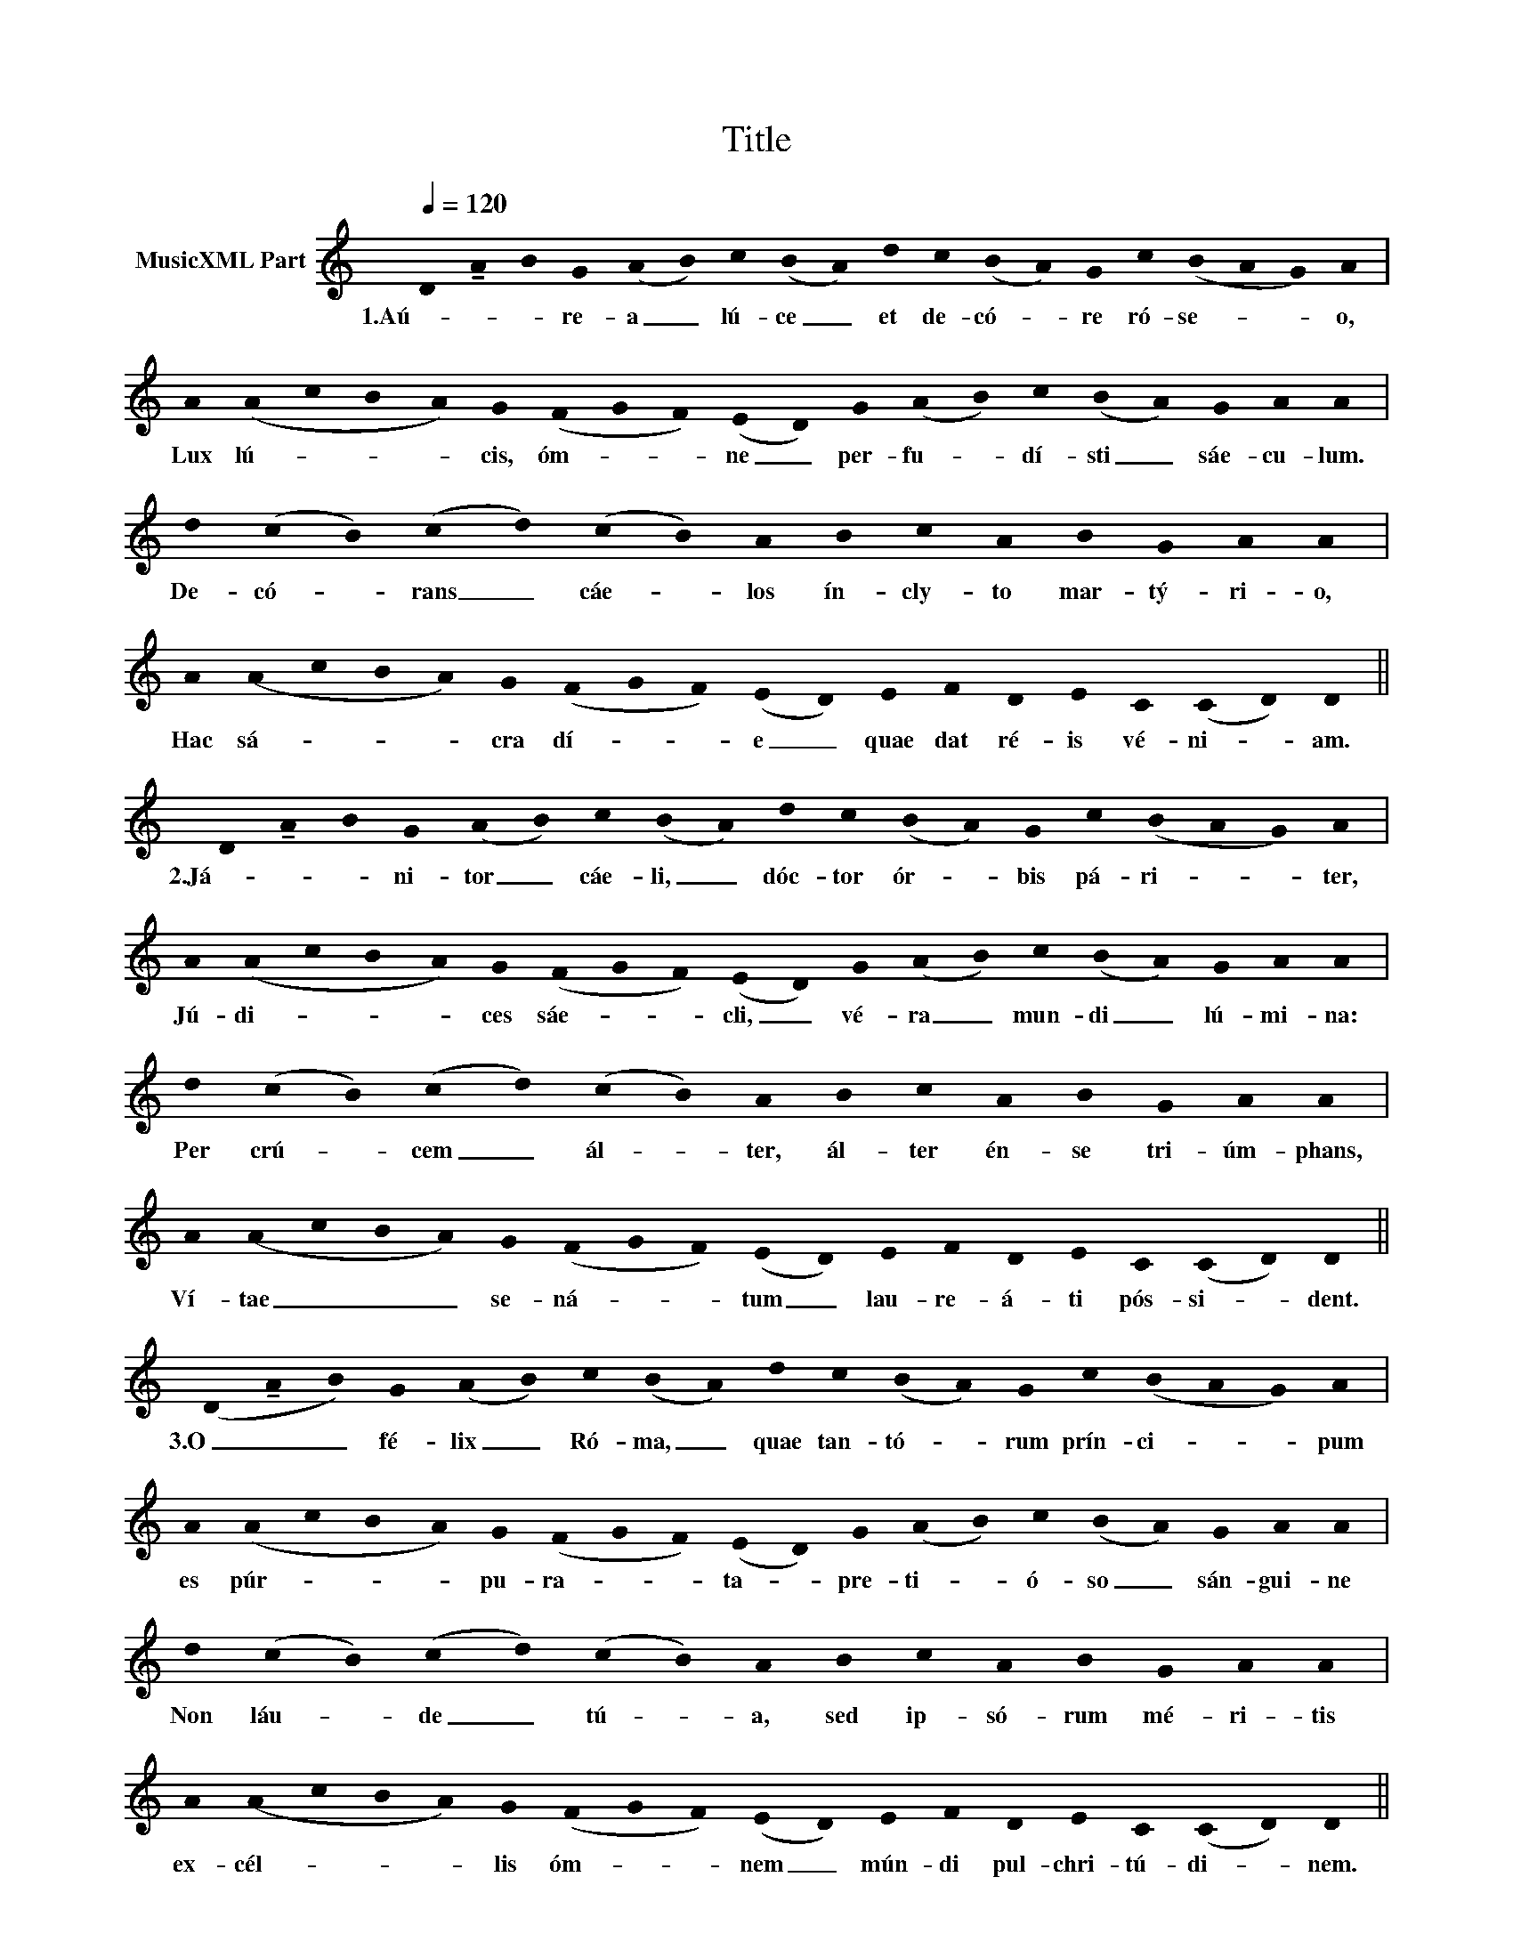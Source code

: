 X:1
T:Title
L:1/8
Q:1/4=120
M:none
K:C
V:1 treble nm="MusicXML Part"
V:1
 !stemless!D!tenuto!!stemless!A!stemless!B!stemless!G (!stemless!A!stemless!B)!stemless!c(!stemless!B!stemless!A)!stemless!d!stemless!c(!stemless!B!stemless!A)!stemless!G!stemless!c(!stemless!B!stemless!A!stemless!G)!stemless!A | %1
w: 1.Aú- * * re- a _ lú- ce _ et de- có- * re ró- se- * * o,|
 !stemless!A(!stemless!A!stemless!c!stemless!B !stemless!A)!stemless!G(!stemless!F!stemless!G!stemless!F)(!stemless!E!stemless!D)!stemless!G(!stemless!A!stemless!B)!stemless!c(!stemless!B!stemless!A)!stemless!G!stemless!A!stemless!A | %2
w: Lux lú- * * * cis, óm- * * ne _ per- fu- * dí- sti _ sáe- cu- lum.|
 !stemless!d(!stemless!c!stemless!B)(!stemless!c !stemless!d)(!stemless!c!stemless!B)!stemless!A!stemless!B!stemless!c!stemless!A!stemless!B!stemless!G!stemless!A!stemless!A | %3
w: De- có- * rans _ cáe- * los ín- cly- to mar- tý- ri- o,|
 !stemless!A(!stemless!A!stemless!c!stemless!B !stemless!A)!stemless!G(!stemless!F!stemless!G!stemless!F)(!stemless!E!stemless!D)!stemless!E!stemless!F!stemless!D!stemless!E!stemless!C(!stemless!C!stemless!D)!stemless!D || %4
w: Hac sá- * * * cra dí- * * e _ quae dat ré- is vé- ni- * am.|
 !stemless!D!tenuto!!stemless!A!stemless!B!stemless!G (!stemless!A!stemless!B)!stemless!c(!stemless!B!stemless!A)!stemless!d!stemless!c(!stemless!B!stemless!A)!stemless!G!stemless!c(!stemless!B!stemless!A!stemless!G)!stemless!A | %5
w: 2.Já- * * ni- tor _ cáe- li, _ dóc- tor ór- * bis pá- ri- * * ter,|
 !stemless!A(!stemless!A!stemless!c!stemless!B !stemless!A)!stemless!G(!stemless!F!stemless!G!stemless!F)(!stemless!E!stemless!D)!stemless!G(!stemless!A!stemless!B)!stemless!c(!stemless!B!stemless!A)!stemless!G!stemless!A!stemless!A | %6
w: Jú- di- * * * ces sáe- * * cli, _ vé- ra _ mun- di _ lú- mi- na:|
 !stemless!d(!stemless!c!stemless!B)(!stemless!c !stemless!d)(!stemless!c!stemless!B)!stemless!A!stemless!B!stemless!c!stemless!A!stemless!B!stemless!G!stemless!A!stemless!A | %7
w: Per crú- * cem _ ál- * ter, ál- ter én- se tri- úm- phans,|
 !stemless!A(!stemless!A!stemless!c!stemless!B !stemless!A)!stemless!G(!stemless!F!stemless!G!stemless!F)(!stemless!E!stemless!D)!stemless!E!stemless!F!stemless!D!stemless!E!stemless!C(!stemless!C!stemless!D)!stemless!D || %8
w: Ví- tae _ _ _ se- ná- * * tum _ lau- re- á- ti pós- si- * dent.|
 (!stemless!D!tenuto!!stemless!A!stemless!B)!stemless!G (!stemless!A!stemless!B)!stemless!c(!stemless!B!stemless!A)!stemless!d!stemless!c(!stemless!B!stemless!A)!stemless!G!stemless!c(!stemless!B!stemless!A!stemless!G)!stemless!A | %9
w: 3.O _ _ fé- lix _ Ró- ma, _ quae tan- tó- * rum prín- ci- * * pum|
 !stemless!A(!stemless!A!stemless!c!stemless!B !stemless!A)!stemless!G(!stemless!F!stemless!G!stemless!F)(!stemless!E!stemless!D)!stemless!G(!stemless!A!stemless!B)!stemless!c(!stemless!B!stemless!A)!stemless!G!stemless!A!stemless!A | %10
w: es púr- * * * pu- ra- * * ta- _ pre- ti- * ó- so _ sán- gui- ne|
 !stemless!d(!stemless!c!stemless!B)(!stemless!c !stemless!d)(!stemless!c!stemless!B)!stemless!A!stemless!B!stemless!c!stemless!A!stemless!B!stemless!G!stemless!A!stemless!A | %11
w: Non láu- * de _ tú- * a, sed ip- só- rum mé- ri- tis|
 !stemless!A(!stemless!A!stemless!c!stemless!B !stemless!A)!stemless!G(!stemless!F!stemless!G!stemless!F)(!stemless!E!stemless!D)!stemless!E!stemless!F!stemless!D!stemless!E!stemless!C(!stemless!C!stemless!D)!stemless!D || %12
w: ex- cél- * * * lis óm- * * nem _ mún- di pul- chri- tú- di- * nem.|
 (!stemless!D!tenuto!!stemless!A!stemless!B)!stemless!G (!stemless!A!stemless!B)!stemless!c(!stemless!B!stemless!A)!stemless!d!stemless!c(!stemless!B!stemless!A)!stemless!G!stemless!c(!stemless!B!stemless!A!stemless!G)!stemless!A | %13
w: Sit _ _ Tri- ni- * tá- ti _ sem- pi- tér- * na gló- ri- * * a,|
 !stemless!A(!stemless!A!stemless!c!stemless!B !stemless!A)!stemless!G(!stemless!F!stemless!G!stemless!F)(!stemless!E!stemless!D)!stemless!G(!stemless!A!stemless!B)!stemless!c(!stemless!B!stemless!A)!stemless!G!stemless!A!stemless!A | %14
w: hó- nor, _ _ _ po- té- * * stas, _ át- que _ iu- bi- * lá- ti- o.|
 !stemless!d(!stemless!c!stemless!B)(!stemless!c !stemless!d)(!stemless!c!stemless!B)!stemless!A!stemless!B!stemless!c!stemless!A!stemless!B!stemless!G!stemless!A!stemless!A | %15
w: In u- * ni- * tá- * te cui ma- net im- pé- ri- um,|
 !stemless!A(!stemless!A!stemless!c!stemless!B !stemless!A)!stemless!G(!stemless!F!stemless!G!stemless!F)(!stemless!E!stemless!D)!stemless!E!stemless!F!stemless!D!stemless!E!stemless!C(!stemless!C!stemless!D)!stemless!D || %16
w: ex tunc, _ _ _ et mó- * * do, _ per ae- tér- na sáe- cu- * la.|
 (!stemless!D!stemless!E!stemless!D)(!stemless!C !stemless!D) |] %17
w: A- * * men. _|

